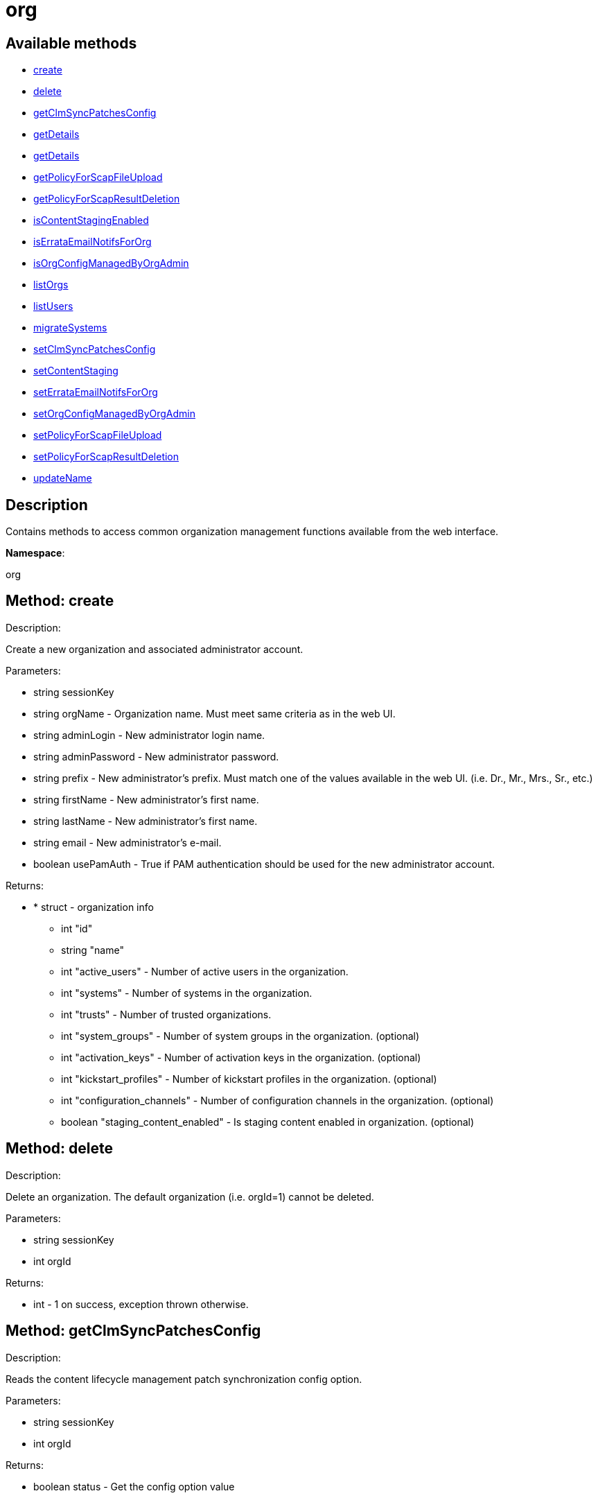 [#apidoc-org]
= org


== Available methods

* <<apidoc-org-create-1641289051,create>>
* <<apidoc-org-delete-1218188770,delete>>
* <<apidoc-org-getClmSyncPatchesConfig-900958598,getClmSyncPatchesConfig>>
* <<apidoc-org-getDetails-571309751,getDetails>>
* <<apidoc-org-getDetails-169237521,getDetails>>
* <<apidoc-org-getPolicyForScapFileUpload-570008325,getPolicyForScapFileUpload>>
* <<apidoc-org-getPolicyForScapResultDeletion-179258229,getPolicyForScapResultDeletion>>
* <<apidoc-org-isContentStagingEnabled-1852560443,isContentStagingEnabled>>
* <<apidoc-org-isErrataEmailNotifsForOrg-1660136848,isErrataEmailNotifsForOrg>>
* <<apidoc-org-isOrgConfigManagedByOrgAdmin-1135030031,isOrgConfigManagedByOrgAdmin>>
* <<apidoc-org-listOrgs-1815672030,listOrgs>>
* <<apidoc-org-listUsers-154723658,listUsers>>
* <<apidoc-org-migrateSystems-423072486,migrateSystems>>
* <<apidoc-org-setClmSyncPatchesConfig-469765167,setClmSyncPatchesConfig>>
* <<apidoc-org-setContentStaging-1246962289,setContentStaging>>
* <<apidoc-org-setErrataEmailNotifsForOrg-416692630,setErrataEmailNotifsForOrg>>
* <<apidoc-org-setOrgConfigManagedByOrgAdmin-1877161234,setOrgConfigManagedByOrgAdmin>>
* <<apidoc-org-setPolicyForScapFileUpload-1878553091,setPolicyForScapFileUpload>>
* <<apidoc-org-setPolicyForScapResultDeletion-791302244,setPolicyForScapResultDeletion>>
* <<apidoc-org-updateName-517608115,updateName>>

== Description

Contains methods to access common organization management
 functions available from the web interface.

*Namespace*:

org


[#apidoc-org-create-1641289051]
== Method: create 

Description:

Create a new organization and associated administrator account.




Parameters:

* [.string]#string#  sessionKey
 
* [.string]#string#  orgName - Organization name. Must meet same
 criteria as in the web UI.
 
* [.string]#string#  adminLogin - New administrator login name.
 
* [.string]#string#  adminPassword - New administrator password.
 
* [.string]#string#  prefix - New administrator's prefix. Must
 match one of the values available in the web UI. (i.e. Dr., Mr., Mrs., Sr., etc.)
 
* [.string]#string#  firstName - New administrator's first name.
 
* [.string]#string#  lastName - New administrator's first name.
 
* [.string]#string#  email - New administrator's e-mail.
 
* [.boolean]#boolean#  usePamAuth - True if PAM authentication
 should be used for the new administrator account.
 

Returns:

* * [.struct]#struct#  - organization info
   ** [.int]#int#  "id"
   ** [.string]#string#  "name"
   ** [.int]#int#  "active_users" - Number of active users in the organization.
   ** [.int]#int#  "systems" - Number of systems in the organization.
   ** [.int]#int#  "trusts" - Number of trusted organizations.
   ** [.int]#int#  "system_groups" - Number of system groups in the organization. (optional)
   ** [.int]#int#  "activation_keys" - Number of activation keys in the organization. (optional)
   ** [.int]#int#  "kickstart_profiles" - Number of kickstart profiles in the organization. (optional)
   ** [.int]#int#  "configuration_channels" - Number of configuration channels in the organization. (optional)
   ** [.boolean]#boolean#  "staging_content_enabled" - Is staging content enabled in organization. (optional)
   
 



[#apidoc-org-delete-1218188770]
== Method: delete 

Description:

Delete an organization. The default organization
 (i.e. orgId=1) cannot be deleted.




Parameters:

* [.string]#string#  sessionKey
 
* [.int]#int#  orgId
 

Returns:

* [.int]#int#  - 1 on success, exception thrown otherwise.
 



[#apidoc-org-getClmSyncPatchesConfig-900958598]
== Method: getClmSyncPatchesConfig 

Description:

Reads the content lifecycle management patch synchronization config option.




Parameters:

* [.string]#string#  sessionKey
 
* [.int]#int#  orgId
 

Returns:

* [.boolean]#boolean#  status - Get the config option value
 



[#apidoc-org-getDetails-571309751]
== Method: getDetails 

Description:

The detailed information about an organization given
 the organization ID.




Parameters:

* [.string]#string#  sessionKey
 
* [.int]#int#  orgId
 

Returns:

* * [.struct]#struct#  - organization info
   ** [.int]#int#  "id"
   ** [.string]#string#  "name"
   ** [.int]#int#  "active_users" - Number of active users in the organization.
   ** [.int]#int#  "systems" - Number of systems in the organization.
   ** [.int]#int#  "trusts" - Number of trusted organizations.
   ** [.int]#int#  "system_groups" - Number of system groups in the organization. (optional)
   ** [.int]#int#  "activation_keys" - Number of activation keys in the organization. (optional)
   ** [.int]#int#  "kickstart_profiles" - Number of kickstart profiles in the organization. (optional)
   ** [.int]#int#  "configuration_channels" - Number of configuration channels in the organization. (optional)
   ** [.boolean]#boolean#  "staging_content_enabled" - Is staging content enabled in organization. (optional)
   
 



[#apidoc-org-getDetails-169237521]
== Method: getDetails 

Description:

The detailed information about an organization given
 the organization name.




Parameters:

* [.string]#string#  sessionKey
 
* [.string]#string#  name
 

Returns:

* * [.struct]#struct#  - organization info
   ** [.int]#int#  "id"
   ** [.string]#string#  "name"
   ** [.int]#int#  "active_users" - Number of active users in the organization.
   ** [.int]#int#  "systems" - Number of systems in the organization.
   ** [.int]#int#  "trusts" - Number of trusted organizations.
   ** [.int]#int#  "system_groups" - Number of system groups in the organization. (optional)
   ** [.int]#int#  "activation_keys" - Number of activation keys in the organization. (optional)
   ** [.int]#int#  "kickstart_profiles" - Number of kickstart profiles in the organization. (optional)
   ** [.int]#int#  "configuration_channels" - Number of configuration channels in the organization. (optional)
   ** [.boolean]#boolean#  "staging_content_enabled" - Is staging content enabled in organization. (optional)
   
 



[#apidoc-org-getPolicyForScapFileUpload-570008325]
== Method: getPolicyForScapFileUpload 

Description:

Get the status of SCAP detailed result file upload settings
 for the given organization.




Parameters:

  * [.string]#string#  sessionKey
 
* [.int]#int#  orgId
 

Returns:

* [.struct]#struct#  - scap_upload_info
         ** [.boolean]#boolean#  "enabled" - Aggregation of detailed SCAP results is enabled.
         ** [.int]#int#  "size_limit" - Limit (in Bytes) for a single SCAP file upload.
      



[#apidoc-org-getPolicyForScapResultDeletion-179258229]
== Method: getPolicyForScapResultDeletion 

Description:

Get the status of SCAP result deletion settings for the given
 organization.




Parameters:

  * [.string]#string#  sessionKey
 
* [.int]#int#  orgId
 

Returns:

* [.struct]#struct#  - scap_deletion_info
         ** [.boolean]#boolean#  "enabled" - Deletion of SCAP results is enabled
         ** [.int]#int#  "retention_period" - Period (in days) after which a scan can be deleted (if enabled).
      



[#apidoc-org-isContentStagingEnabled-1852560443]
== Method: isContentStagingEnabled 

Description:

Get the status of content staging settings for the given organization.
 Returns true if enabled, false otherwise.




Parameters:

* [.string]#string#  sessionKey
 
* [.int]#int#  orgId
 

Returns:

* [.boolean]#boolean#  status - Get the status of content staging settings
 



[#apidoc-org-isErrataEmailNotifsForOrg-1660136848]
== Method: isErrataEmailNotifsForOrg 

Description:

Returns whether errata e-mail notifications are enabled
 for the organization




Parameters:

* [.string]#string#  sessionKey
 
* [.int]#int#  orgId
 

Returns:

* [.boolean]#boolean#  status - Returns the status of the errata e-mail notification
 setting for the organization
 



[#apidoc-org-isOrgConfigManagedByOrgAdmin-1135030031]
== Method: isOrgConfigManagedByOrgAdmin 

Description:

Returns whether Organization Administrator is able to manage his
 organization configuration. This may have a high impact on general SUSE Manager performance.




Parameters:

* [.string]#string#  sessionKey
 
* [.int]#int#  orgId
 

Returns:

* [.boolean]#boolean#  status - Returns the status org admin management setting
 



[#apidoc-org-listOrgs-1815672030]
== Method: listOrgs 

Description:

Returns the list of organizations.




Parameters:

* [.string]#string#  sessionKey
 

Returns:

* [.array]#array# :
     * [.struct]#struct#  - organization info
   ** [.int]#int#  "id"
   ** [.string]#string#  "name"
   ** [.int]#int#  "active_users" - Number of active users in the organization.
   ** [.int]#int#  "systems" - Number of systems in the organization.
   ** [.int]#int#  "trusts" - Number of trusted organizations.
   ** [.int]#int#  "system_groups" - Number of system groups in the organization. (optional)
   ** [.int]#int#  "activation_keys" - Number of activation keys in the organization. (optional)
   ** [.int]#int#  "kickstart_profiles" - Number of kickstart profiles in the organization. (optional)
   ** [.int]#int#  "configuration_channels" - Number of configuration channels in the organization. (optional)
   ** [.boolean]#boolean#  "staging_content_enabled" - Is staging content enabled in organization. (optional)
  
    



[#apidoc-org-listUsers-154723658]
== Method: listUsers 

Description:

Returns the list of users in a given organization.




Parameters:

* [.string]#string#  sessionKey
 
* [.int]#int#  orgId
 

Returns:

* [.array]#array# :
     * [.struct]#struct#  - user
   ** [.string]#string#  "login"
   ** [.string]#string#  "login_uc"
   ** [.string]#string#  "name"
   ** [.string]#string#  "email"
   ** [.boolean]#boolean#  "is_org_admin"
  
    



[#apidoc-org-migrateSystems-423072486]
== Method: migrateSystems 

Description:

Migrate systems from one organization to another.  If executed by
 a SUSE Manager administrator, the systems will be migrated from their current
 organization to the organization specified by the toOrgId.  If executed by
 an organization administrator, the systems must exist in the same organization
 as that administrator and the systems will be migrated to the organization
 specified by the toOrgId. In any scenario, the origination and destination
 organizations must be defined in a trust.




Parameters:

* [.string]#string#  sessionKey
 
* [.int]#int#  toOrgId - ID of the organization where the
 system(s) will be migrated to.
 
* [.array]#array# :
** [.int]#int#  - systemId
 

Returns:

* [.array]#array# :
** [.int]#int#  - serverIdMigrated
 



[#apidoc-org-setClmSyncPatchesConfig-469765167]
== Method: setClmSyncPatchesConfig 

Description:

Sets the content lifecycle management patch synchronization config option.




Parameters:

* [.string]#string#  sessionKey
 
* [.int]#int#  orgId
 
* [.boolean]#boolean#  value - The config option value
 

Returns:

* [.int]#int#  - 1 on success, exception thrown otherwise.
 



[#apidoc-org-setContentStaging-1246962289]
== Method: setContentStaging 

Description:

Set the status of content staging for the given organization.




Parameters:

* [.string]#string#  sessionKey
 
* [.int]#int#  orgId
 
* [.boolean]#boolean#  enable - Use true/false to enable/disable
 

Returns:

* [.int]#int#  - 1 on success, exception thrown otherwise.
 



[#apidoc-org-setErrataEmailNotifsForOrg-416692630]
== Method: setErrataEmailNotifsForOrg 

Description:

Dis/enables errata e-mail notifications for the organization




Parameters:

* [.string]#string#  sessionKey
 
* [.int]#int#  orgId
 
* [.boolean]#boolean#  enable - Use true/false to enable/disable
 

Returns:

* [.int]#int#  - 1 on success, exception thrown otherwise.
 



[#apidoc-org-setOrgConfigManagedByOrgAdmin-1877161234]
== Method: setOrgConfigManagedByOrgAdmin 

Description:

Sets whether Organization Administrator can manage his organization
 configuration. This may have a high impact on general SUSE Manager performance.




Parameters:

* [.string]#string#  sessionKey
 
* [.int]#int#  orgId
 
* [.boolean]#boolean#  enable - Use true/false to enable/disable
 

Returns:

* [.int]#int#  - 1 on success, exception thrown otherwise.
 



[#apidoc-org-setPolicyForScapFileUpload-1878553091]
== Method: setPolicyForScapFileUpload 

Description:

Set the status of SCAP detailed result file upload settings
 for the given organization.




Parameters:

  * [.string]#string#  sessionKey
 
* [.int]#int#  orgId
 
* [.struct]#struct#  - scap_upload_info
         ** [.boolean]#boolean#  "enabled" - Aggregation of detailed SCAP results is enabled.
         ** [.int]#int#  "size_limit" - Limit (in Bytes) for a single SCAP file upload.
      

Returns:

* [.int]#int#  - 1 on success, exception thrown otherwise.
 



[#apidoc-org-setPolicyForScapResultDeletion-791302244]
== Method: setPolicyForScapResultDeletion 

Description:

Set the status of SCAP result deletion settins for the given
 organization.




Parameters:

  * [.string]#string#  sessionKey
 
* [.int]#int#  orgId
 
* [.struct]#struct#  - scap_deletion_info
         ** [.boolean]#boolean#  "enabled" - Deletion of SCAP results is enabled
         ** [.int]#int#  "retention_period" - Period (in days) after which a scan can be deleted (if enabled).
      

Returns:

* [.int]#int#  - 1 on success, exception thrown otherwise.
 



[#apidoc-org-updateName-517608115]
== Method: updateName 

Description:

Updates the name of an organization




Parameters:

* [.string]#string#  sessionKey
 
* [.int]#int#  orgId
 
* [.string]#string#  name - Organization name. Must meet same
 criteria as in the web UI.
 

Returns:

* * [.struct]#struct#  - organization info
   ** [.int]#int#  "id"
   ** [.string]#string#  "name"
   ** [.int]#int#  "active_users" - Number of active users in the organization.
   ** [.int]#int#  "systems" - Number of systems in the organization.
   ** [.int]#int#  "trusts" - Number of trusted organizations.
   ** [.int]#int#  "system_groups" - Number of system groups in the organization. (optional)
   ** [.int]#int#  "activation_keys" - Number of activation keys in the organization. (optional)
   ** [.int]#int#  "kickstart_profiles" - Number of kickstart profiles in the organization. (optional)
   ** [.int]#int#  "configuration_channels" - Number of configuration channels in the organization. (optional)
   ** [.boolean]#boolean#  "staging_content_enabled" - Is staging content enabled in organization. (optional)
   
 


